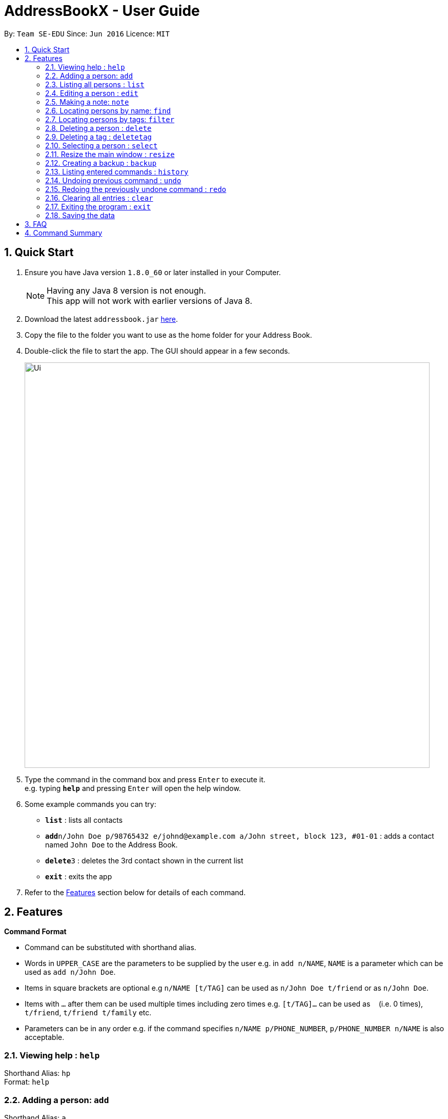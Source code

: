 = AddressBookX - User Guide
:toc:
:toc-title:
:toc-placement: preamble
:sectnums:
:imagesDir: images
:stylesDir: stylesheets
:experimental:
ifdef::env-github[]
:tip-caption: :bulb:
:note-caption: :information_source:
endif::[]
:repoURL: https://github.com/se-edu/addressbook-level4

By: `Team SE-EDU`      Since: `Jun 2016`      Licence: `MIT`

== Quick Start

.  Ensure you have Java version `1.8.0_60` or later installed in your Computer.
+
[NOTE]
Having any Java 8 version is not enough. +
This app will not work with earlier versions of Java 8.
+
.  Download the latest `addressbook.jar` link:{repoURL}/releases[here].
.  Copy the file to the folder you want to use as the home folder for your Address Book.
.  Double-click the file to start the app. The GUI should appear in a few seconds.
+
image::Ui.png[width="790"]
+
.  Type the command in the command box and press kbd:[Enter] to execute it. +
e.g. typing *`help`* and pressing kbd:[Enter] will open the help window.
.  Some example commands you can try:

* *`list`* : lists all contacts
* **`add`**`n/John Doe p/98765432 e/johnd@example.com a/John street, block 123, #01-01` : adds a contact named `John Doe` to the Address Book.
* **`delete`**`3` : deletes the 3rd contact shown in the current list
* *`exit`* : exits the app

.  Refer to the link:#features[Features] section below for details of each command.

== Features

====
*Command Format*

* Command can be substituted with shorthand alias.
* Words in `UPPER_CASE` are the parameters to be supplied by the user e.g. in `add n/NAME`, `NAME` is a parameter which can be used as `add n/John Doe`.
* Items in square brackets are optional e.g `n/NAME [t/TAG]` can be used as `n/John Doe t/friend` or as `n/John Doe`.
* Items with `…`​ after them can be used multiple times including zero times e.g. `[t/TAG]...` can be used as `{nbsp}` (i.e. 0 times), `t/friend`, `t/friend t/family` etc.
* Parameters can be in any order e.g. if the command specifies `n/NAME p/PHONE_NUMBER`, `p/PHONE_NUMBER n/NAME` is also acceptable.
====

=== Viewing help : `help`

Shorthand Alias: `hp` +
Format: `help`

=== Adding a person: `add`

Shorthand Alias: `a` +
Adds a person to the address book +
Format: `add n/NAME p/PHONE_NUMBER e/EMAIL a/ADDRESS [t/TAG]...`

[TIP]
A person can have any number of tags (including 0)

Examples:

* `add n/John Doe p/98765432 e/johnd@example.com a/John street, block 123, #01-01`
* `add n/Betsy Crowe t/friend e/betsycrowe@example.com a/Newgate Prison p/1234567 t/criminal`
* `a n/John Doe p/98765432 e/johnd@example.com a/John street, block 123, #01-01`

=== Listing all persons : `list`

Shorthand Alias: `l` +
Shows a list of all persons in the address book. +
Format: `list`

=== Editing a person : `edit`

Shorthand Alias: `e` +
Edits an existing person in the address book. +
Format: `edit INDEX [n/NAME] [p/PHONE] [e/EMAIL] [a/ADDRESS] [t/TAG]...`

****
* Edits the person at the specified `INDEX`. The index refers to the index number shown in the last person listing. The index *must be a positive integer* 1, 2, 3, ...
* At least one of the optional fields must be provided.
* Existing values will be updated to the input values.
* When editing tags, the existing tags of the person will be removed i.e adding of tags is not cumulative.
* You can remove all the person's tags by typing `t/` without specifying any tags after it.
****

Examples:

* `edit 1 p/91234567 e/johndoe@example.com` +
Edits the phone number and email address of the 1st person to be `91234567` and `johndoe@example.com` respectively.
* `edit 2 n/Betsy Crower t/` +
Edits the name of the 2nd person to be `Betsy Crower` and clears all existing tags.
* `e 3 n/Carl Cooper` +
Edits the name of the 3rd person to be `Carl Cooper`.

=== Making a note: `note`

Shorthand Alias: 'n' +
Makes a note for an existing person in the address book. +
Format: `note INDEX [n/Note]`

****
* Adds the specified note for the person at the specified `INDEX`. The index refers to the index number shown in the last person listing. The index *must be a positive integer* 1, 2, 3, ...
* Notes can be any string, or even left blank to remove existing notes. Existing notes will be replaced by the input note
* You can remove a note from a person by typing `n/` without any text after it.
****

Examples:

* `note 1 n/This is an important note`
Adds or replace the existing note for the 1st person to be `This is an important note`
* `edit 2 n/`
Removes all existing notes from the 2nd person
* `e 3 n/`
Removes all existing notes from the 3rd person

=== Locating persons by name: `find`

Shorthand Alias: `f` +
Finds persons whose names contain any of the given keywords. +
Format: `find KEYWORD [MORE_KEYWORDS]`

****
* The search is case insensitive. e.g `hans` will match `Hans`
* The order of the keywords does not matter. e.g. `Hans Bo` will match `Bo Hans`
* Only the name is searched.
* Only full words will be matched e.g. `Han` will not match `Hans`
* Persons matching at least one keyword will be returned (i.e. `OR` search). e.g. `Hans Bo` will return `Hans Gruber`, `Bo Yang`
****

Examples:

* `find John` +
Returns `john` and `John Doe`
* `find Betsy Tim John` +
Returns any person having names `Betsy`, `Tim`, or `John`
* `f watson` +
Returns `John Watson`

=== Locating persons by tags: `filter`

Shorthand Alias: `ft` +
Finds persons who are tagged with any of the given tags from the current list. +
Format: `filter TAG [MORE_TAGS]`

****
* The search is case insensitive. e.g `FRIENDS` will match `friends`
* The order of the keywords does not matter. e.g. `friends family` will match `family friends`
* Only the tags are searched.
* Only full words will be matched e.g. `friend` will not match `friends`
* Persons matching at least one tag will be returned (i.e. `OR` search). e.g. `family friends` will return persons who are tagged with family or friends
* The filter is done on the current list. Successive `filter` makes the list smaller and smaller
****

Examples:

* `filter family` +
Returns `Alice` and `Bob` provided that Alice and Bob has the family tag
* `filter family friends` +
Returns any person tagged with `family` or `friends`

=== Deleting a person : `delete`

Shorthand Alias: `d` +
Deletes the specified person from the address book. +
Format: `delete INDEX`

****
* Deletes the person at the specified `INDEX`.
* The index refers to the index number shown in the most recent listing.
* The index *must be a positive integer* 1, 2, 3, ...
****

Examples:

* `list` +
`delete 2` +
Deletes the 2nd person in the address book.
* `find Betsy` +
`delete 1` +
Deletes the 1st person in the results of the `find` command.
* `list` +
`d 4` +
Deletes the 4th person in the address book.

=== Deleting a tag : `deletetag`

Shorthand Alias: `dt` +
Deletes the specified tag from the address book. +
Format: `deletetag TAGNAME`

****
* Deletes the tag with the specified `TAGNAME`.
* The tag name *must be alphanumeric* friend, class1, 123, ...
****

Examples:

* `deletetag buddy` +
Deletes the tag `buddy` from all contacts in the address book.
* `dt class2101` +
Deletes the tag `class2101` from all contacts in the address book.

=== Selecting a person : `select`

Shorthand Alias: `s` +
Selects the person identified by the index number used in the last person listing. +
Format: `select INDEX`

****
* Selects the person and loads the Google search page the person at the specified `INDEX`.
* The index refers to the index number shown in the most recent listing.
* The index *must be a positive integer* `1, 2, 3, ...`
****

Examples:

* `list` +
`select 2` +
Selects the 2nd person in the address book.
* `find Betsy` +
`select 1` +
Selects the 1st person in the results of the `find` command.
* `list` +
`s 7` +
Selects the 7th person in the address book.

=== Resize the main window : `resize`

Shorthand Alias: `rs` +
Resize the main window to the specified width and height in pixels +
Format: `resize WIDTH HEIGHT`

****
* Resize the MainWindows to the specified WIDTH and HEIGHT.
* Restriction on WIDTH and HEIGHT: `WIDTH < = 1280`, `HEIGHT < = 720`
****

Examples:

* `resize 1280 720` +
Resize the main window to 1280*720.
* `rs 1000 600` +
Resize the main window to 1000*600.

=== Creating a backup : `backup`

Shorthand Alias: `b` +
Creates a backup file to store the data in address book. +
Format: `backup`

=== Listing entered commands : `history`

Shorthand Alias: `hx` +
Lists all the commands that you have entered in reverse chronological order. +
Format: `history`

[NOTE]
====
Pressing the kbd:[&uarr;] and kbd:[&darr;] arrows will display the previous and next input respectively in the command box.
====

// tag::undoredo[]
=== Undoing previous command : `undo`

Shorthand Alias: `u` +
Restores the address book to the state before the previous _undoable_ command was executed. +
Format: `undo`

[NOTE]
====
Undoable commands: those commands that modify the address book's content (`add`, `delete`, `edit`, `note` and `clear`).
====

Examples:

* `delete 1` +
`list` +
`undo` (reverses the `delete 1` command) +

* `select 1` +
`list` +
`undo` +
The `undo` command fails as there are no undoable commands executed previously.

* `delete 1` +
`clear` +
`u` (reverses the `clear` command) +
`undo` (reverses the `delete 1` command) +

=== Redoing the previously undone command : `redo`

Shorthand Alias: `r` +
Reverses the most recent `undo` command. +
Format: `redo`

Examples:

* `delete 1` +
`undo` (reverses the `delete 1` command) +
`redo` (reapplies the `delete 1` command) +

* `delete 1` +
`redo` +
The `redo` command fails as there are no `undo` commands executed previously.

* `delete 1` +
`clear` +
`undo` (reverses the `clear` command) +
`undo` (reverses the `delete 1` command) +
`r` (reapplies the `delete 1` command) +
`redo` (reapplies the `clear` command) +
// end::undoredo[]

=== Clearing all entries : `clear`

Shorthand Alias: `c` +
Clears all entries from the address book. +
Format: `clear`

=== Exiting the program : `exit`

Shorthand Alias: `q` +
Exits the program. +
Format: `exit`

=== Saving the data

Address book data are saved in the hard disk automatically after any command that changes the data. +
There is no need to save manually.

== FAQ

*Q*: How do I transfer my data to another Computer? +
*A*: Install the app in the other computer and overwrite the empty data file it creates with the file that contains the data of your previous Address Book folder.

== Command Summary

* *Add* `add n/NAME p/PHONE_NUMBER e/EMAIL a/ADDRESS [t/TAG]...` +
e.g. `add n/James Ho p/22224444 e/jamesho@example.com a/123, Clementi Rd, 1234665 t/friend t/colleague`
* *Clear* : `clear`
* *Delete* : `delete INDEX` +
e.g. `delete 3`
* *Edit* : `edit INDEX [n/NAME] [p/PHONE_NUMBER] [e/EMAIL] [a/ADDRESS] [t/TAG]...` +
e.g. `edit 2 n/James Lee e/jameslee@example.com`
* *Find* : `find KEYWORD [MORE_KEYWORDS]` +
e.g. `find James Jake`
* *List* : `list`
* *Help* : `help`
* *Select* : `select INDEX` +
e.g.`select 2`
* *History* : `history`
* *Undo* : `undo`
* *Redo* : `redo`
* *Note* : `note 2 n\Have a scheduled meeting on Wed, 11 Oct 2017`
